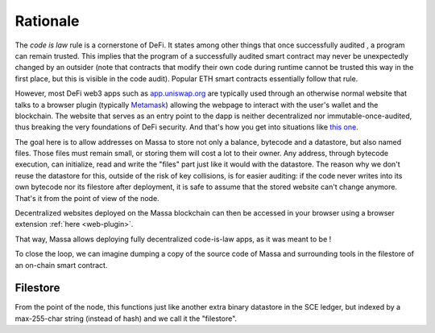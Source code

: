 .. index:: decentralized web

.. _web-intro:

Rationale
=========

The *code is law* rule is a cornerstone of DeFi. It states among other things that once successfully audited
, a program can remain trusted. This implies that the program of a successfully audited smart contract may
never be unexpectedly changed by an outsider (note that contracts that modify their own code during runtime
cannot be trusted this way in the first place, but this is visible in the code audit). Popular ETH smart contracts
essentially follow that rule.

However, most DeFi web3 apps such as `app.uniswap.org <https://app.uniswap.org/>`_ are typically used through
an otherwise normal website that talks to a browser plugin (typically `Metamask <https://github.com/MetaMask/metamask-extension>`_)
allowing the webpage to interact with the user's wallet and the blockchain. The website that serves as an
entry point to the dapp is neither decentralized nor immutable-once-audited, thus breaking the very foundations of DeFi
security. And that's how you get into situations like `this one <https://www.theverge.com/2021/12/2/22814849/badgerdao-defi-120-million-hack-bitcoin-ethereum>`_.

The goal here is to allow addresses on Massa to store not only a balance, bytecode and a datastore, but also named files.
Those files must remain small, or storing them will cost a lot to their owner. Any address, through bytecode execution,
can initialize, read and write the "files" part just like it would with the datastore. The reason why we don't reuse the
datastore for this, outside of the risk of key collisions, is for easier auditing: if the code never writes into its own
bytecode nor its filestore after deployment, it is safe to assume that the stored website can't change anymore.
That's it from the point of view of the node.

Decentralized websites deployed on the Massa blockchain can then be accessed in your browser
using a browser extension :ref:`here <web-plugin>`.

That way, Massa allows deploying fully decentralized code-is-law apps, as it was meant to be !

To close the loop, we can imagine dumping a copy of the source code of Massa and surrounding tools in the filestore of an on-chain smart contract.

Filestore
---------

From the point of the node, this functions just like another extra binary datastore in the SCE ledger, but indexed by a max-255-char string (instead of hash) and we call it the "filestore".

